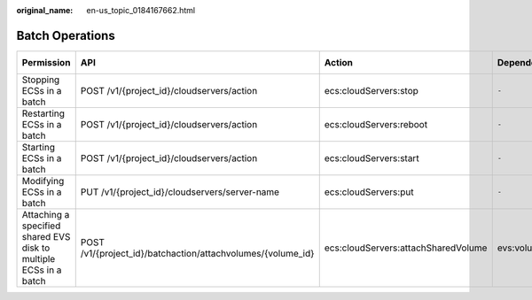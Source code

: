 :original_name: en-us_topic_0184167662.html

.. _en-us_topic_0184167662:

Batch Operations
================

+-------------------------------------------------------------------+-------------------------------------------------------------+-------------------------------------+-----------------+-------------+--------------------+
| Permission                                                        | API                                                         | Action                              | Dependencies    | IAM Project | Enterprise Project |
+===================================================================+=============================================================+=====================================+=================+=============+====================+
| Stopping ECSs in a batch                                          | POST /v1/{project_id}/cloudservers/action                   | ecs:cloudServers:stop               | ``-``           | Supported   | Supported          |
+-------------------------------------------------------------------+-------------------------------------------------------------+-------------------------------------+-----------------+-------------+--------------------+
| Restarting ECSs in a batch                                        | POST /v1/{project_id}/cloudservers/action                   | ecs:cloudServers:reboot             | ``-``           | Supported   | Supported          |
+-------------------------------------------------------------------+-------------------------------------------------------------+-------------------------------------+-----------------+-------------+--------------------+
| Starting ECSs in a batch                                          | POST /v1/{project_id}/cloudservers/action                   | ecs:cloudServers:start              | ``-``           | Supported   | Supported          |
+-------------------------------------------------------------------+-------------------------------------------------------------+-------------------------------------+-----------------+-------------+--------------------+
| Modifying ECSs in a batch                                         | PUT /v1/{project_id}/cloudservers/server-name               | ecs:cloudServers:put                | ``-``           | Supported   | Supported          |
+-------------------------------------------------------------------+-------------------------------------------------------------+-------------------------------------+-----------------+-------------+--------------------+
| Attaching a specified shared EVS disk to multiple ECSs in a batch | POST /v1/{project_id}/batchaction/attachvolumes/{volume_id} | ecs:cloudServers:attachSharedVolume | evs:volumes:use | Supported   | Supported          |
+-------------------------------------------------------------------+-------------------------------------------------------------+-------------------------------------+-----------------+-------------+--------------------+
